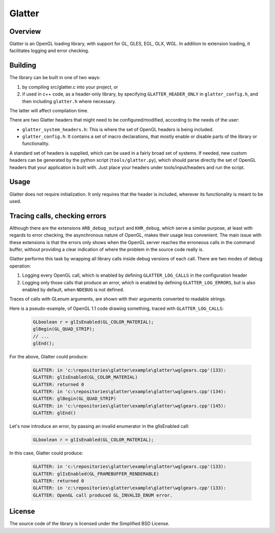 Glatter
=======

Overview
--------

Glatter is an OpenGL loading library, with support for GL, GLES, EGL, GLX, WGL.
In addition to extension loading, it facilitates logging and error checking.


Building
--------

The library can be built in one of two ways:

1. by compiling src/glatter.c into your project, or
2. if used in c++ code, as a header-only library, by specifying ``GLATTER_HEADER_ONLY`` in ``glatter_config.h``, and then including ``glatter.h`` where necessary.

The latter will affect compilation time.

There are two Glatter headers that might need to be configured/modified, according to the needs of the user:

- ``glatter_system_headers.h``: 
  This is where the set of OpenGL headers is being included. 
- ``glatter_config.h``:
  It contains a set of macro declarations, that mostly enable or disable parts of the library or functionality.

A standard set of headers is supplied, which can be used in a fairly broad set of systems.
If needed, new custom headers can be generated by the python script (``tools/glatter.py``), which should parse directly the set of OpenGL headers that your application is built with.
Just place your headers under tools/input/headers and run the script.

Usage
-----

Glatter does not require initialization.
It only requires that the header is included, wherever its functionality is meant to be used.


Tracing calls, checking errors
------------------------------

Although there are the extensions ``ARB_debug_output`` and ``KHR_debug``, which serve a similar purpose, at least with regards to error checking, the asynchronous nature of OpenGL, makes their usage less convenient. The main issue with these extensions is that the errors only shows when the OpenGL server reaches the erroneous calls in the command buffer, without providing a clear indication of where the problem in the source code really is.

Glatter performs this task by wrapping all library calls inside debug versions of each call.
There are two modes of debug operation:

1. Logging every OpenGL call, which is enabled by defining ``GLATTER_LOG_CALLS`` in the configuration header
2. Logging only those calls that produce an error, which is enabled by defining ``GLATTER_LOG_ERRORS``, but is also enabled by default, when ``NDEBUG`` is not defined.

Traces of calls with GLenum arguments, are shown with their arguments converted to readable strings.

Here is a pseudo-example, of OpenGL 1.1 code drawing something, traced with ``GLATTER_LOG_CALLS``:

  .. code-block:: c

	GLboolean r = glIsEnabled(GL_COLOR_MATERIAL);
	glBegin(GL_QUAD_STRIP);
	// ...
	glEnd();

For the above, Glatter could produce:

  .. code::

	GLATTER: in 'c:\repositories\glatter\example\glatter\wglgears.cpp'(133):
	GLATTER: glIsEnabled(GL_COLOR_MATERIAL)
	GLATTER: returned 0
	GLATTER: in 'c:\repositories\glatter\example\glatter\wglgears.cpp'(134):
	GLATTER: glBegin(GL_QUAD_STRIP)
	GLATTER: in 'c:\repositories\glatter\example\glatter\wglgears.cpp'(145):
	GLATTER: glEnd()

Let's now introduce an error, by passing an invalid enumerator in the glIsEnabled call:

  .. code-block:: c

	GLboolean r = glIsEnabled(GL_COLOR_MATERIAL);


In this case, Glatter could produce:

  .. code::

	GLATTER: in 'c:\repositories\glatter\example\glatter\wglgears.cpp'(133):
	GLATTER: glIsEnabled(GL_FRAMEBUFFER_RENDERABLE)
	GLATTER: returned 0
	GLATTER: in 'c:\repositories\glatter\example\glatter\wglgears.cpp'(133):
	GLATTER: OpenGL call produced GL_INVALID_ENUM error.


License
-------
The source code of the library is licensed under the Simplified BSD License.